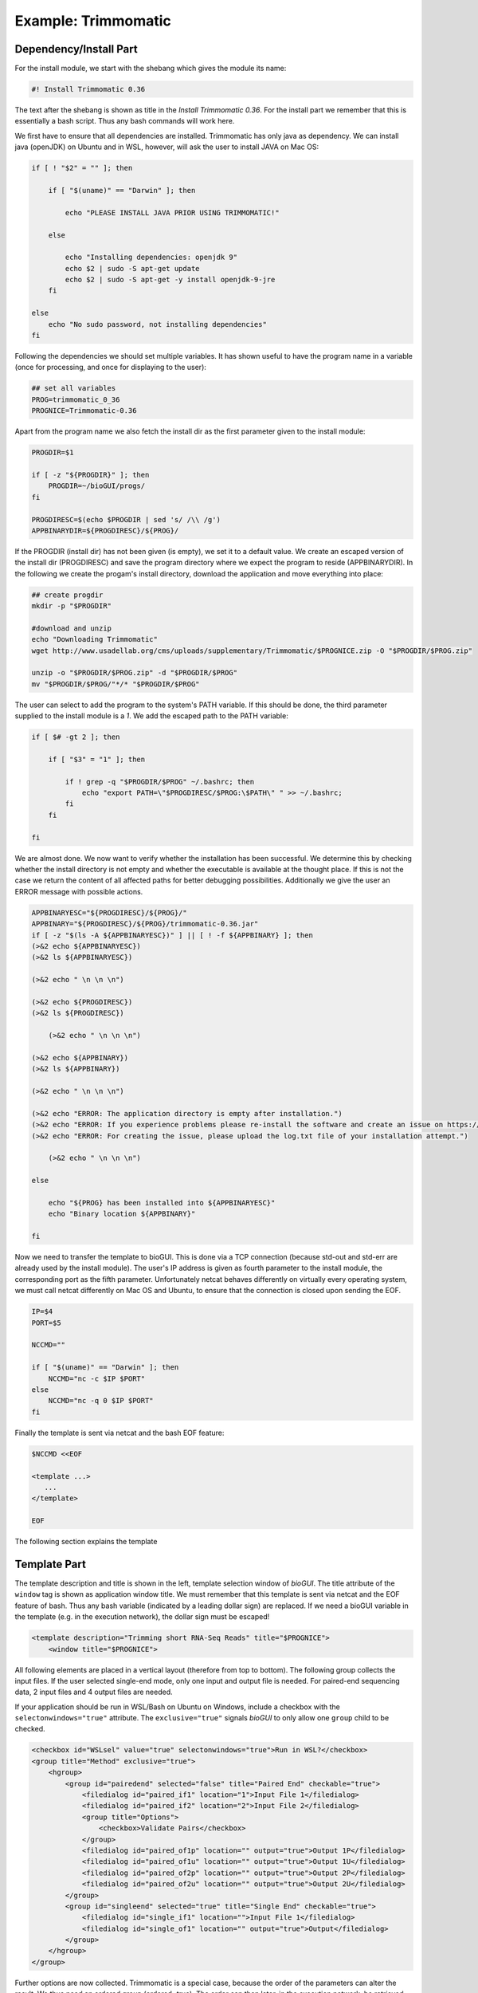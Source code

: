 ====================
Example: Trimmomatic
====================

***********************
Dependency/Install Part
***********************

For the install module, we start with the shebang which gives the module its name:

.. code:: bash

    #! Install Trimmomatic 0.36

The text after the shebang is shown as title in the *Install Trimmomatic 0.36*.
For the install part we remember that this is essentially a bash script. Thus any bash commands will work here.

We first have to ensure that all dependencies are installed. Trimmomatic has only java as dependency.
We can install java (openJDK) on Ubuntu and in WSL, however, will ask the user to install JAVA on Mac OS:


.. code:: bash

    if [ ! "$2" = "" ]; then

        if [ "$(uname)" == "Darwin" ]; then

            echo "PLEASE INSTALL JAVA PRIOR USING TRIMMOMATIC!"

        else

            echo "Installing dependencies: openjdk 9"
            echo $2 | sudo -S apt-get update
            echo $2 | sudo -S apt-get -y install openjdk-9-jre
        fi

    else
        echo "No sudo password, not installing dependencies"
    fi


Following the dependencies we should set multiple variables.
It has shown useful to have the program name in a variable (once for processing, and once for displaying to the user):

.. code:: bash

    ## set all variables
    PROG=trimmomatic_0_36
    PROGNICE=Trimmomatic-0.36
    
Apart from the program name we also fetch the install dir as the first parameter given to the install module:



.. code:: bash

    PROGDIR=$1

    if [ -z "${PROGDIR}" ]; then
        PROGDIR=~/bioGUI/progs/
    fi

    PROGDIRESC=$(echo $PROGDIR | sed 's/ /\\ /g')
    APPBINARYDIR=${PROGDIRESC}/${PROG}/

If the PROGDIR (install dir) has not been given (is empty), we set it to a default value.
We create an escaped version of the install dir (PROGDIRESC) and save the program directory where we expect the program to reside (APPBINARYDIR).
In the following we create the progam's install directory, download the application and move everything into place:

.. code:: bash

    ## create progdir
    mkdir -p "$PROGDIR"

    #download and unzip
    echo "Downloading Trimmomatic"
    wget http://www.usadellab.org/cms/uploads/supplementary/Trimmomatic/$PROGNICE.zip -O "$PROGDIR/$PROG.zip"

    unzip -o "$PROGDIR/$PROG.zip" -d "$PROGDIR/$PROG"
    mv "$PROGDIR/$PROG/"*/* "$PROGDIR/$PROG"


The user can select to add the program to the system's PATH variable.
If this should be done, the third parameter supplied to the install module is a `1`.
We add the escaped path to the PATH variable:

.. code:: bash

    if [ $# -gt 2 ]; then

        if [ "$3" = "1" ]; then

            if ! grep -q "$PROGDIR/$PROG" ~/.bashrc; then
                echo "export PATH=\"$PROGDIRESC/$PROG:\$PATH\" " >> ~/.bashrc;
            fi
        fi

    fi

We are almost done. We now want to verify whether the installation has been successful. We determine this by checking whether the install directory is not empty and whether the executable is available at the thought place.
If this is not the case we return the content of all affected paths for better debugging possibilities.
Additionally we give the user an ERROR message with possible actions.

.. code:: bash

    APPBINARYESC="${PROGDIRESC}/${PROG}/"
    APPBINARY="${PROGDIRESC}/${PROG}/trimmomatic-0.36.jar"
    if [ -z "$(ls -A ${APPBINARYESC})" ] || [ ! -f ${APPBINARY} ]; then
    (>&2 echo ${APPBINARYESC})
    (>&2 ls ${APPBINARYESC})

    (>&2 echo " \n \n \n")

    (>&2 echo ${PROGDIRESC})
    (>&2 ls ${PROGDIRESC})

        (>&2 echo " \n \n \n")

    (>&2 echo ${APPBINARY})
    (>&2 ls ${APPBINARY})
    
    (>&2 echo " \n \n \n")

    (>&2 echo "ERROR: The application directory is empty after installation.")
    (>&2 echo "ERROR: If you experience problems please re-install the software and create an issue on https://github.com/mjoppich/bioGUI.")
    (>&2 echo "ERROR: For creating the issue, please upload the log.txt file of your installation attempt.")

        (>&2 echo " \n \n \n")

    else

        echo "${PROG} has been installed into ${APPBINARYESC}"
        echo "Binary location ${APPBINARY}"

    fi

Now we need to transfer the template to bioGUI. This is done via a TCP connection (because std-out and std-err are already used by the install module).
The user's IP address is given as fourth parameter to the install module, the corresponding port as the fifth parameter.
Unfortunately netcat behaves differently on virtually every operating system, we must call netcat differently on Mac OS and Ubuntu, to ensure that the connection is closed upon sending the EOF.

.. code:: bash

    IP=$4
    PORT=$5

    NCCMD=""

    if [ "$(uname)" == "Darwin" ]; then
        NCCMD="nc -c $IP $PORT"
    else
        NCCMD="nc -q 0 $IP $PORT"
    fi

Finally the template is sent via netcat and the bash EOF feature:

.. code:: bash

    $NCCMD <<EOF

    <template ...>
       ...
    </template>

    EOF

The following section explains the template

*************
Template Part
*************

The template description and title is shown in the left, template selection window of *bioGUI*.
The title attribute of the ``window`` tag is shown as application window title.
We must remember that this template is sent via netcat and the EOF feature of bash. Thus any bash variable (indicated by a leading dollar sign) are replaced. If we need a bioGUI variable in the template (e.g. in the execution network), the dollar sign must be escaped!

.. code:: XML

    <template description="Trimming short RNA-Seq Reads" title="$PROGNICE">
        <window title="$PROGNICE">


All following elements are placed in a vertical layout (therefore from top to bottom).
The following group collects the input files. If the user selected single-end mode, only one input and output file is needed.
For paired-end sequencing data, 2 input files and 4 output files are needed.


If your application should be run in WSL/Bash on Ubuntu on Windows, include a checkbox with the ``selectonwindows="true"`` attribute.
The ``exclusive="true"`` signals *bioGUI* to only allow one ``group`` child to be checked.

.. code:: XML

    <checkbox id="WSLsel" value="true" selectonwindows="true">Run in WSL?</checkbox>
    <group title="Method" exclusive="true">
        <hgroup>
            <group id="pairedend" selected="false" title="Paired End" checkable="true">
                <filedialog id="paired_if1" location="1">Input File 1</filedialog>
                <filedialog id="paired_if2" location="2">Input File 2</filedialog>
                <group title="Options">
                    <checkbox>Validate Pairs</checkbox>
                </group>
                <filedialog id="paired_of1p" location="" output="true">Output 1P</filedialog>
                <filedialog id="paired_of1u" location="" output="true">Output 1U</filedialog>
                <filedialog id="paired_of2p" location="" output="true">Output 2P</filedialog>
                <filedialog id="paired_of2u" location="" output="true">Output 2U</filedialog>
            </group>
            <group id="singleend" selected="true" title="Single End" checkable="true">
                <filedialog id="single_if1" location="">Input File 1</filedialog>
                <filedialog id="single_of1" location="" output="true">Output</filedialog>
            </group>
        </hgroup>
    </group>
    
Further options are now collected.
Trimmomatic is a special case, because the order of the parameters can alter the result. We thus need an ordered group (ordered=true).
The order can then later, in the execution network, be retrieved.
For a better visual appearance, elements are arranged in a 3x3 grid.

.. code:: XML

    <group ordered="true" id="orderedgroup" title="Step options">
        <grid rows="3" cols="3">
            <group id="adapters_sel" title="Adapters" checkable="true">
                <filelist id="illuminaclip_auto_file" allowempty="true" path="${APPBINARYDIR}/adapters/" ext="*.fa"/>
                <filedialog id="illuminaclip_man_file" location="">Adapter Sequence</filedialog>
                <label>Seed Mismatches</label>
                <input type="int" id="illuminaclip_seed">2</input>
                <label>Palindrome Clip Threshold</label>
                <input type="int" id="illuminaclip_palin">30</input>
                <label>Simple Clip Threshold</label>
                <input type="int" id="illuminaclip_simple">10</input>
            </group>
            <group id="slidingwindow_opt" selected="false" title="Sliding Window" checkable="true">
                <label>Size</label>
                <input id="slidingwindow_size" type="int"/>
                <label>Quality</label>
                <input id="slidingwindow_quality" type="int"/>
            </group>
            <group id="leadingwindow_opt" selected="false" title="Leading Window" checkable="true">
                <hgroup>
                    <label>Quality</label>
                    <input id="leadingwindow_quality" type="int"/>
                </hgroup>
            </group>
            <group id="trailingwindow_opt" selected="false" title="Trailing Window" checkable="true">
                <hgroup>
                    <label>Quality</label>
                    <input id="trailingwindow_quality" type="int"/>
                </hgroup>
            </group>
            <group id="crop_opt" selected="false" title="Crop" checkable="true">
                <hgroup>
                    <label>Length</label>
                    <input id="crop_length" type="int"/>
                </hgroup>
            </group>
            <group id="headcrop_opt" selected="false" title="Headcrop" checkable="true">
                <hgroup>
                    <label>Length</label>
                    <input id="headcrop_length" type="int"/>
                </hgroup>
            </group>
            <group id="minlen_opt" selected="false" title="Min Len" checkable="true">
                <hgroup>
                    <label>Length</label>
                    <input id="minlen_length" type="int"/>
                </hgroup>
            </group>
            <group title="PHRED base">
                <combobox id="phred" selected="phred64">
                    <comboitem>phred33</comboitem>
                    <comboitem>phred64</comboitem>
                </combobox>
            </group>
        </grid>
    </group>
    <group title="Options">
        <checkbox>Quiet Mode</checkbox>
    </group>
    <group title="System Settings">
        <label title="example 2">Threads</label>
        <input id="threads_opt" hint="Amount of Threads">2</input>
    </group>

The remaining part of the GUI template are output options.
The streambox captures stdout and stderr output from the launched processes and shows this to the user.
The action element is a button which starts the execution of the execution network (or a specific program if specified).

.. code:: XML

        <streambox id="output1">
            <stream id="outputstream1">OS1</stream>
            <stream id="outputstream2">OS2</stream>
        </streambox>

        <action id="runprog" hint="click here to run program">run program</action>
    </window>


We have now finished the visual part (closed window element) and need to start the execution part.
This part Unfortunately is relatively bulky, because of the many input/output files.

.. code:: XML

    <execution>
        <if id="illuminaclip_file_tmp" value1="illuminaclip_auto_file" comp="is_set">
            <value from="illuminaclip_man_file"/>
            <else>
                <value from="illuminaclip_man_file"/>
            </else>
        </if>
        <if id="illuminaclip_file" comp="EQUALS" value1="WSLsel" value2="true">
            <relocate from="\${illuminaclip_file_tmp}" wsl="true"/>
            <else>
                <value from="illuminaclip_file_tmp"/>
            </else>
        </if>

        <relocate id="paired_if1_rel" from="\${paired_if1}" sep=" " wsl="\${WSLsel}"/>
        <relocate id="paired_if2_rel" from="\${paired_if2}" sep=" " wsl="\${WSLsel}"/>
        <relocate id="paired_of1p_rel" from="\${paired_of1p}" sep=" " wsl="\${WSLsel}"/>
        <relocate id="paired_of1u_rel" from="\${paired_of1u}" sep=" " wsl="\${WSLsel}"/>
        <relocate id="paired_of2p_rel" from="\${paired_of2p}" sep=" " wsl="\${WSLsel}"/>
        <relocate id="paired_of2u_rel" from="\${paired_of2u}" sep=" " wsl="\${WSLsel}"/>
        <relocate id="single_if1_rel" from="\${single_if1}" sep=" " wsl="\${WSLsel}"/>
        <relocate id="single_of1_rel" from="\${single_of1}" sep=" " wsl="\${WSLsel}"/>

The relocate nodes are only used within WSL, when the Windows file path must be translated into the Unix one.
For all other Operating Systems the input path is maintained and no changes are made.

.. code:: XML

    <add sep=":" id="illuminaclip">
        <const>ILLUMINACLIP</const>
        <value from="illuminaclip_file"/>
        <value from="illuminaclip_seed"/>
        <value from="illuminaclip_palin"/>
        <value from="illuminaclip_simple"/>
    </add>
    <add sep=":" id="slidingwindow">
        <const>SLIDINGWINDOW</const>
        <value from="slidingwindow_size"/>
        <value from="slidingwindow_quality"/>
    </add>
    <add sep=":" id="leading">
        <const>LEADING</const>
        <value from="leadingwindow_quality"/>
    </add>
    <add sep=":" id="trailing">
        <const>TRAILING</const>
        <value from="trailingwindow_quality"/>
    </add>
    <add sep=":" id="crop">
        <const>CROP</const>
        <value from="crop_length"/>
    </add>
    <add sep=":" id="headcrop">
        <const>HEADCROP</const>
        <value from="headcrop_length"/>
    </add>
    <add sep=":" id="minlen">
        <const>MINLEN</const>
        <value from="minlen_length"/>
    </add>

Using the above add-nodes all options are assembled. For each possible option, one add-node fetches the user supplied parameters.

Using the orderedadd-node we can assemble these parameters in the order specified by the User in the GUI.
Using the selected attribute, only selected options are added together.
Note that the for-attribute in the value nodes is the ID within the ordered group of the GUI template.

.. code:: XML

    <orderedadd id="steps" from="orderedgroup" selected="true">
        <value from="illuminaclip" for="adapters_sel"/>
        <value from="slidingwindow" for="slidingwindow_opt"/>
        <value from="leading" for="leadingwindow_opt"/>
        <value from="trailing" for="trailingwindow_opt"/>
        <value from="crop" for="crop_opt"/>
        <value from="headcrop" for="headcrop_opt"/>
        <value from="minlen" for="minlen_opt"/>
    </orderedadd>

Finally the input files are added together, as well as the remaining general settings.

.. code:: XML

    <add sep=" " id="files_pe">
        <const>PE</const>
        <value from="paired_if1_rel"/>
        <value from="paired_if2_rel"/>
        <value from="paired_of1p_rel"/>
        <value from="paired_of1u_rel"/>
        <value from="paired_of2p_rel"/>
        <value from="paired_of2u_rel"/>
    </add>
    <add sep=" " id="files_se">
        <const>SE</const>
        <value from="single_if1_rel"/>
        <value from="single_of1_rel"/>
    </add>
    <if id="files" value1="pairedend" comp="EQUALS" value2="true">
        <value from="files_pe"/>
        <else>
            <value from="files_se"/>
        </else>
    </if>
    <if id="threads" value1="threads_opt" comp="is_set">
        <value from="threads_opt"/>
        <else>
            <const>1</const>
        </else>
    </if>

The remaining work to be done is to assemble all input arguments: files, settings and the steps to be executed.
This outcome can be accessed via the add node with id cl.

.. code:: XML

    <add sep=" " id="cl">
        <value from="files"/>
        <add sep="">
            <const>-threads </const>
            <value from="threads"/>
        </add>
        <add sep="">
            <const>-</const>
            <value from="phred"/>
        </add>
        <value from="steps"/>
    </add>

Finally the execute node defines what program is executed. The location contains the path to the exec-utable, to which the param-eters are passed, which are here referenced from the node with id cl.
The output nodes within the execute environment define where the STDOUT and STDERR output from the process should be displayed (which is the outputstream1/2 here, as defined in the GUI template).
Developers can also add deferred nodes here, which are executed as soon as the program has terminated. This might be useful to move files, open/show files, etc.

.. code:: XML

            <const id="bindir">${PROGDIR}/${PROG}/</const>
            <execute location="" exec="java" param="-jar &quot;\${bindir}/trimmomatic-0.36.jar&quot; \${cl}" wsl="WSLsel">
                <output type="COUT" color="green" to="outputstream1" />
                <output type="CERR" color="red" to="outputstream2" />
            </execute>

        </execution>

    </template>
